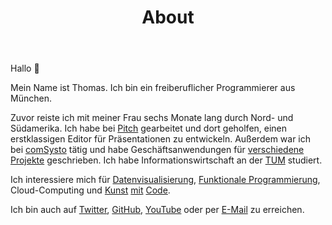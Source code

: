 #+TITLE: About
#+NAV: 1
#+CONTENT-TYPE: page
#+I18N-KEY: nav/about

Hallo 👋

Mein Name ist Thomas. Ich bin ein freiberuflicher Programmierer aus München.

Zuvor reiste ich mit meiner Frau sechs Monate lang durch Nord- und Südamerika. Ich habe bei [[https://pitch.com/][Pitch]] gearbeitet und dort geholfen, einen erstklassigen Editor für Präsentationen zu entwickeln. Außerdem war ich bei [[https://comsystoreply.de/][comSysto]] tätig und habe Geschäftsanwendungen für [[https://comsystoreply.de/referenzen][verschiedene Projekte]] geschrieben. Ich habe Informationswirtschaft an der [[https://www.tum.de/en/][TUM]] studiert.

Ich interessiere mich für [[https://www.youtube.com/playlist?list=PLB3sLatZtqYms9T85gf_PTyneg1SLvsEa][Datenvisualisierung]], [[https://medium.com/nightingale/steal-like-a-data-visualiser-2ec7fb470896?source=friends_link&sk=8ab6fa936d6e61dbdec2c2a7f607d1a0][Funktionale Programmierung]], Cloud-Computing und [[https://rollacaster.github.io/sketches/][Kunst]] [[https://twitter.com/rollacaster/status/1351486650992439296][mit]] [[https://fire-hands.now.sh/][Code]].

Ich bin auch auf [[https://twitter.com/rollacaster][Twitter]], [[https://github.com/rollacaster][GitHub]], [[https://www.youtube.com/channel/UCBSMA2iotgxbWPSLTFeUt9g][YouTube]] oder per [[mailto:contact@thomas-sojka.tech][E-Mail]] zu erreichen.

#+BEGIN_EXPORT html
<figure>
  <a href="images/me.png" alt="Picture of Thomas Sojka"><img src="images/me.png" alt="Picture of Thomas Sojka" class="p-0 float-left rounded"></a>
</figure>
#+END_EXPORT
